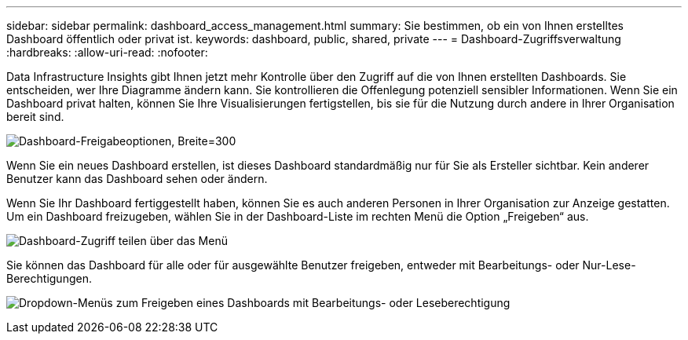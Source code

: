 ---
sidebar: sidebar 
permalink: dashboard_access_management.html 
summary: Sie bestimmen, ob ein von Ihnen erstelltes Dashboard öffentlich oder privat ist. 
keywords: dashboard, public, shared, private 
---
= Dashboard-Zugriffsverwaltung
:hardbreaks:
:allow-uri-read: 
:nofooter: 


[role="lead"]
Data Infrastructure Insights gibt Ihnen jetzt mehr Kontrolle über den Zugriff auf die von Ihnen erstellten Dashboards.  Sie entscheiden, wer Ihre Diagramme ändern kann.  Sie kontrollieren die Offenlegung potenziell sensibler Informationen.  Wenn Sie ein Dashboard privat halten, können Sie Ihre Visualisierungen fertigstellen, bis sie für die Nutzung durch andere in Ihrer Organisation bereit sind.

image:Dashboard_Sharing_Options.png["Dashboard-Freigabeoptionen, Breite=300"]

Wenn Sie ein neues Dashboard erstellen, ist dieses Dashboard standardmäßig nur für Sie als Ersteller sichtbar.  Kein anderer Benutzer kann das Dashboard sehen oder ändern.

Wenn Sie Ihr Dashboard fertiggestellt haben, können Sie es auch anderen Personen in Ihrer Organisation zur Anzeige gestatten.  Um ein Dashboard freizugeben, wählen Sie in der Dashboard-Liste im rechten Menü die Option „Freigeben“ aus.

image:dashboard_access_share_menu.png["Dashboard-Zugriff teilen über das Menü"]

Sie können das Dashboard für alle oder für ausgewählte Benutzer freigeben, entweder mit Bearbeitungs- oder Nur-Lese-Berechtigungen.

image:dashboard_access_share_drop-down.png["Dropdown-Menüs zum Freigeben eines Dashboards mit Bearbeitungs- oder Leseberechtigung"]
